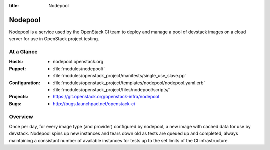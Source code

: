 :title: Nodepool

.. _nodepool:

Nodepool
########

Nodepool is a service used by the OpenStack CI team to deploy and manage a pool
of devstack images on a cloud server for use in OpenStack project testing.

At a Glance
===========

:Hosts:
  * nodepool.openstack.org
:Puppet:
  * :file:`modules/nodepool/`
  * :file:`modules/openstack_project/manifests/single_use_slave.pp`
:Configuration:
  * :file:`modules/openstack_project/templates/nodepool/nodepool.yaml.erb`
  * :file:`modules/openstack_project/files/nodepool/scripts/`
:Projects:
  * https://git.openstack.org/openstack-infra/nodepool
:Bugs:
  * http://bugs.launchpad.net/openstack-ci

Overview
========

Once per day, for every image type (and provider) configured by nodepool, a new
image with cached data for use by devstack.  Nodepool spins up new instances
and tears down old as tests are queued up and completed, always maintaining a
consistant number of available instances for tests up to the set limits of the
CI infrastructure.
